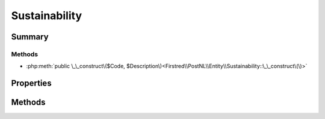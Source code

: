 .. rst-class:: phpdoctorst

.. role:: php(code)
	:language: php


Sustainability
==============


.. php:namespace:: Firstred\PostNL\Entity

.. php:class:: Sustainability


	.. rst-class:: phpdoc-description
	
		| Class Sustainability\.
		
	
	:Parent:
		:php:class:`Firstred\\PostNL\\Entity\\AbstractEntity`
	


Summary
-------

Methods
~~~~~~~

* :php:meth:`public \_\_construct\($Code, $Description\)<Firstred\\PostNL\\Entity\\Sustainability::\_\_construct\(\)>`


Properties
----------

.. php:attr:: public defaultProperties

	:Type: string[][] 


.. php:attr:: protected static Code

	:Type: string | null 


.. php:attr:: protected static Description

	:Type: string | null 


Methods
-------

.. rst-class:: public

	.. php:method:: public __construct( $Code=null, $Description=null)
	
		
		:Parameters:
			* **$Code** (string | null)  
			* **$Description** (string | null)  

		
	
	

